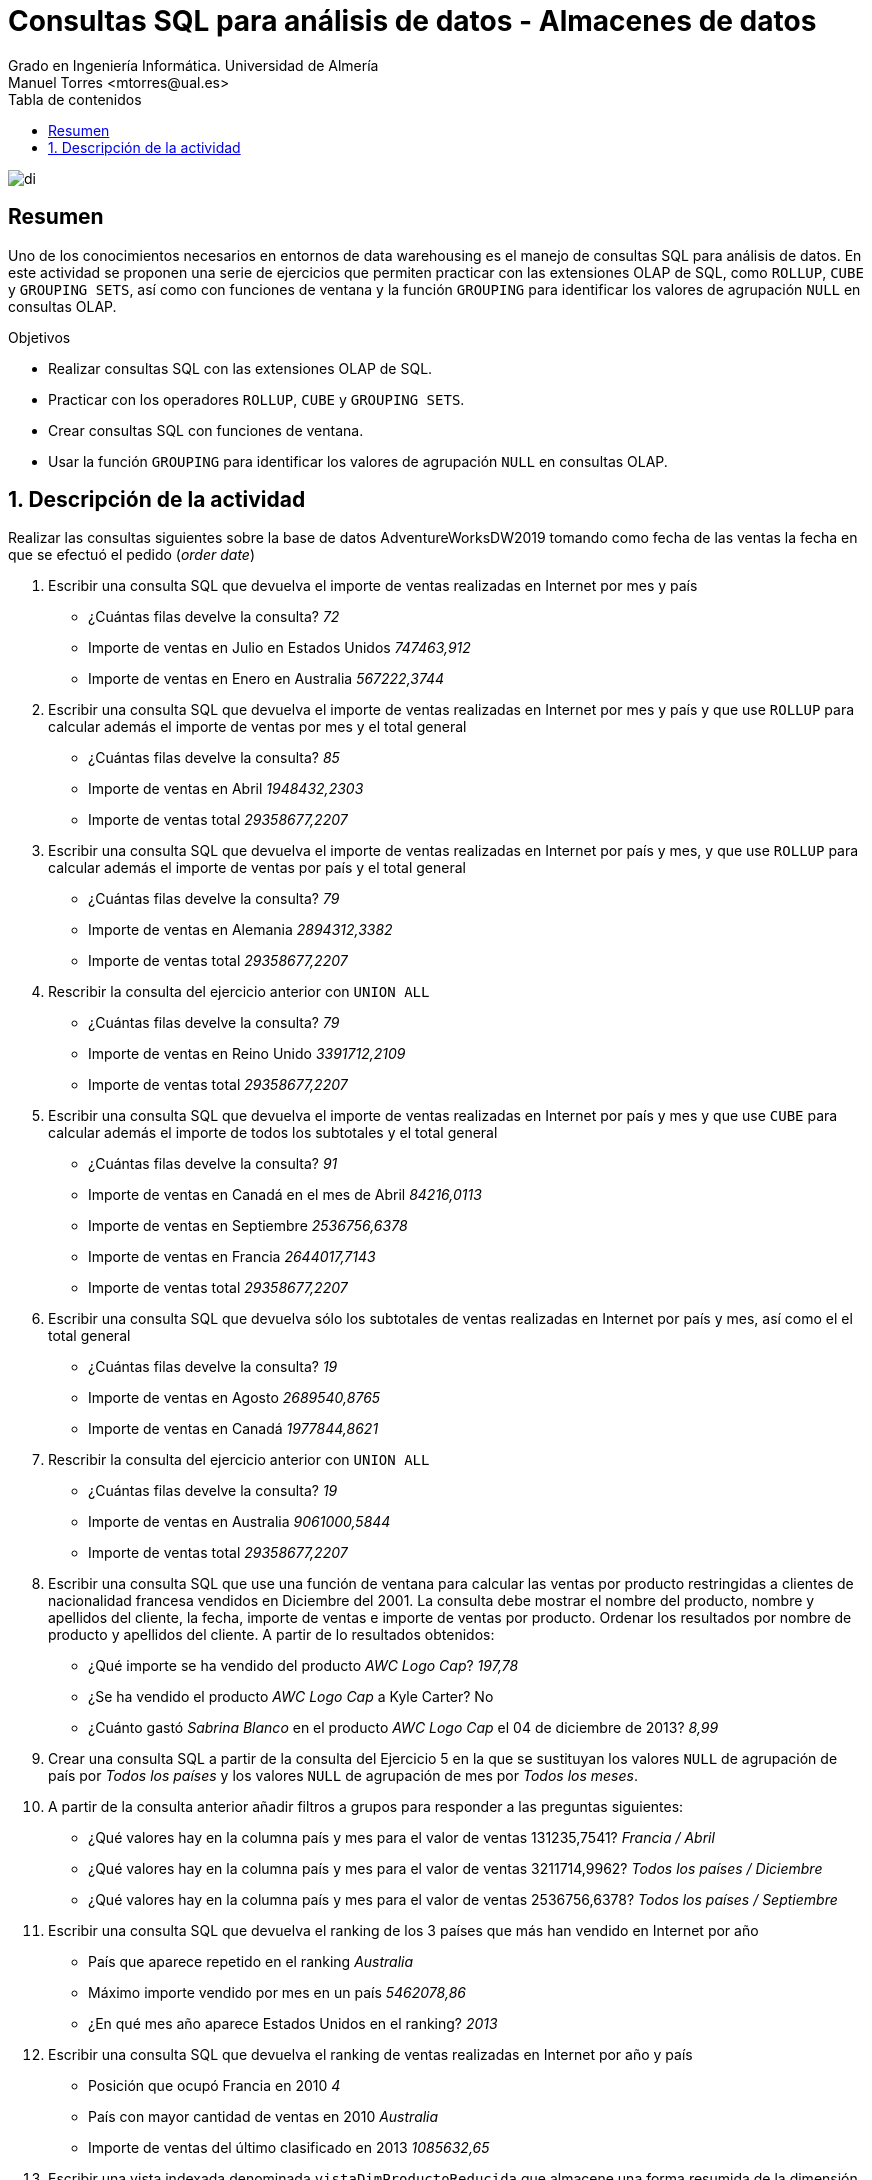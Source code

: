 ////
NO CAMBIAR!!
Codificación, idioma, tabla de contenidos, tipo de documento
////
:encoding: utf-8
:lang: es
:toc: right
:toc-title: Tabla de contenidos
:doctype: book
:linkattrs:
:icons: font


////
Nombre y título del trabajo
////
# Consultas SQL para análisis de datos - Almacenes de datos
Grado en Ingeniería Informática. Universidad de Almería
Manuel Torres <mtorres@ual.es>


image::../../../images/di.png[]

// NO CAMBIAR!! (Entrar en modo no numerado de apartados)
:numbered!: 

## Resumen

Uno de los conocimientos necesarios en entornos de data warehousing es el manejo de consultas SQL para análisis de datos. En este actividad se proponen una serie de ejercicios que permiten practicar con las extensiones OLAP de SQL, como `ROLLUP`, `CUBE` y `GROUPING SETS`, así como con funciones de ventana y la función `GROUPING` para identificar los valores de agrupación `NULL` en consultas OLAP.

.Objetivos

* Realizar consultas SQL con las extensiones OLAP de SQL.
* Practicar con los operadores `ROLLUP`, `CUBE` y `GROUPING SETS`.
* Crear consultas SQL con funciones de ventana.
* Usar la función `GROUPING` para identificar los valores de agrupación `NULL` en consultas OLAP.

:numbered:

## Descripción de la actividad

Realizar las consultas siguientes sobre la base de datos AdventureWorksDW2019 tomando como fecha de las ventas la fecha en que se efectuó el pedido (_order date_)

1. Escribir una consulta SQL que devuelva el importe de ventas realizadas en Internet por mes y país
* ¿Cuántas filas develve la consulta? _72_
* Importe de ventas en Julio en Estados Unidos _747463,912_
* Importe de ventas en Enero en Australia _567222,3744_

2. Escribir una consulta SQL que devuelva el importe de ventas realizadas en Internet por mes y país y que use `ROLLUP` para calcular además el importe de ventas por mes y el total general
* ¿Cuántas filas develve la consulta? _85_
* Importe de ventas en Abril _1948432,2303_
* Importe de ventas total _29358677,2207_

3. Escribir una consulta SQL que devuelva el importe de ventas realizadas en Internet por país y mes, y que use `ROLLUP` para calcular además el importe de ventas por país y el total general
* ¿Cuántas filas develve la consulta? _79_
* Importe de ventas en Alemania _2894312,3382_
* Importe de ventas total _29358677,2207_

4. Rescribir la consulta del ejercicio anterior con `UNION ALL`
* ¿Cuántas filas develve la consulta? _79_
* Importe de ventas en Reino Unido _3391712,2109_
* Importe de ventas total _29358677,2207_

5. Escribir una consulta SQL que devuelva el importe de ventas realizadas en Internet por país y mes y que use `CUBE` para calcular además el importe de todos los subtotales y el total general
* ¿Cuántas filas develve la consulta? _91_
* Importe de ventas en Canadá en el mes de Abril _84216,0113_
* Importe de ventas en Septiembre _2536756,6378_
* Importe de ventas en Francia _2644017,7143_
* Importe de ventas total _29358677,2207_

6. Escribir una consulta SQL que devuelva sólo los subtotales de ventas realizadas en Internet por país y mes, así como el el total general
* ¿Cuántas filas develve la consulta? _19_
* Importe de ventas en Agosto _2689540,8765_
* Importe de ventas en Canadá _1977844,8621_

7. Rescribir la consulta del ejercicio anterior con `UNION ALL`
* ¿Cuántas filas develve la consulta? _19_
* Importe de ventas en Australia _9061000,5844_
* Importe de ventas total _29358677,2207_

8. Escribir una consulta SQL que use una función de ventana para calcular las ventas por producto restringidas a clientes de nacionalidad francesa vendidos en Diciembre del 2001. La consulta debe mostrar el nombre del producto, nombre y apellidos del cliente, la fecha, importe de ventas e importe de ventas por producto. Ordenar los resultados por nombre de producto y apellidos del cliente. A partir de lo resultados obtenidos:
* ¿Qué importe se ha vendido del producto _AWC Logo Cap_? _197,78_
* ¿Se ha vendido el producto _AWC Logo Cap_ a Kyle Carter? No
* ¿Cuánto gastó _Sabrina Blanco_ en el producto _AWC Logo Cap_ el 04 de diciembre de 2013? _8,99_

9. Crear una consulta SQL a partir de la consulta del Ejercicio 5 en la que se sustituyan los valores `NULL` de agrupación de país por _Todos los países_ y los valores `NULL` de agrupación de mes por _Todos los meses_.

10. A partir de la consulta anterior añadir filtros a grupos para responder a las
preguntas siguientes:
* ¿Qué valores hay en la columna país y mes para el valor de ventas 131235,7541? _Francia / Abril_
* ¿Qué valores hay en la columna país y mes para el valor de ventas 3211714,9962? _Todos los países / Diciembre_
* ¿Qué valores hay en la columna país y mes para el valor de ventas 2536756,6378? _Todos los países / Septiembre_

11. Escribir una consulta SQL que devuelva el ranking de los 3 países que más han vendido en Internet por año
• País que aparece repetido en el ranking _Australia_
• Máximo importe vendido por mes en un país _5462078,86_
• ¿En qué mes año aparece Estados Unidos en el ranking? _2013_

12. Escribir una consulta SQL que devuelva el ranking de ventas realizadas en Internet por año y país
* Posición que ocupó Francia en 2010 _4_
* País con mayor cantidad de ventas en 2010 _Australia_
* Importe de ventas del último clasificado en 2013 _1085632,65_

13. Escribir una vista indexada denominada `vistaDimProductoReducida` que almacene una forma resumida de la dimensión Producto con la clave del producto, nombre, subcategoría y categoría del producto, todos ellos en español.

14. Escribir una vista indexada denominada `vistaVentasInternetAlemania` que almacene la suma de ventas y costes realizadas en Alemania como país del territorio en el que se realizan las ventas. Las ventas y costes de la vista estarán agrupados por clave de producto, clave de fecha de pedido (`orderDateKey`) y clave de cliente. Además de mostrar los atributos por los que se agrupa, también se quiere mostrar las ventas y costes

15. Escribir una consulta SQL que a partir de las vistas indexadas creadas en los ejercicios 13 y 14 obtenga el TOP 5 de ventas y costes por subcategoría y categoría.
• ¿Cuál es la subcategoría con mayor importe en ventas? _Bicicleta de carretera_
• ¿Qué importe en ventas tiene el resultado que aparece en tercera posición? _424370,52_
• ¿Cuántas veces aparece la categoría Bicicleta en el TOP 5 de ventas? _3_
